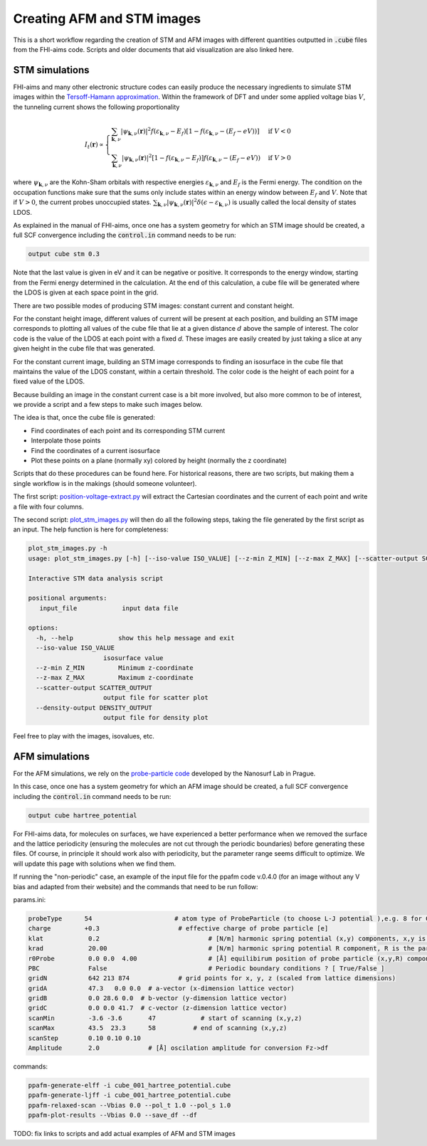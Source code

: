 ###############################
Creating AFM and STM images
###############################

This is a short workflow regarding the creation of STM and AFM images with different
quantities outputted in :code:`.cube` files from the FHI-aims code. Scripts and
older documents that aid visualization are also linked here.

************************
STM simulations
************************

FHI-aims and many other electronic structure codes can easily produce the necessary ingredients to simulate
STM images within the `Tersoff-Hamann approximation`_. Within the framework of
DFT and under some applied voltage bias :math:`V`, the tunneling current shows the following proportionality

.. math::

   I_t(\boldsymbol{r}) \propto
   \begin{cases}
       \sum_{\boldsymbol{k}, \nu} |\psi_{\boldsymbol{k},\nu}(\boldsymbol{r})|^2 f(\varepsilon_{\boldsymbol{k}, \nu} - E_f) [1-f(\varepsilon_{\boldsymbol{k}, \nu} - (E_f-eV))]  & \text{if } V < 0 \\
       \sum_{\boldsymbol{k}, \nu} |\psi_{\boldsymbol{k},\nu}(\boldsymbol{r})|^2 [1-f(\varepsilon_{\boldsymbol{k}, \nu} - E_f)] f(\varepsilon_{\boldsymbol{k}, \nu} - (E_f-eV))  & \text{if } V > 0
   \end{cases}

where :math:`\psi_{\boldsymbol{k}, \nu}` are the Kohn-Sham orbitals with respective energies :math:`\varepsilon_{\boldsymbol{k}, \nu}` and :math:`E_f` is the Fermi energy.
The condition on the occupation functions make sure that the sums only include states within an energy window between :math:`E_f` and :math:`V`.
Note that if :math:`V>0`, the current probes unoccupied states. :math:`\sum_{\boldsymbol{k}, \nu} |\psi_{\boldsymbol{k},\nu}(\boldsymbol{r})|^2 \delta(\epsilon - \varepsilon_{\boldsymbol{k}, \nu})` is usually called the local
density of states LDOS.

As explained in the manual of FHI-aims, once one has a system geometry for
which an STM image should be created, a full SCF convergence including
the :code:`control.in` command needs to be run:

.. code-block::

  output cube stm 0.3

Note that the last value is given in eV and it can be negative or positive.
It corresponds to the energy window, starting from the Fermi energy determined in the
calculation. At the end of this calculation, a cube file will be generated
where the LDOS is given at each space point in the grid.

There are two possible modes of producing STM images: constant current and constant height.

For the constant height image, different values of current will be present at each position, and building
an STM image corresponds to plotting all values of the cube file that lie at a given
distance :math:`d` above the sample of interest.
The color code is the value of the LDOS at each point with a fixed `d`. These images are easily
created by just taking a slice at any given height in the cube file that was generated.

For the constant current image, building
an STM image corresponds to finding an isosurface in the cube file that maintains the value of the
LDOS constant, within a certain threshold.
The color code is the height of each point for a fixed value of the LDOS.

Because building an image in the constant current case is a bit more involved, but also more common
to be of interest, we provide a script and a few steps to make such images below.

The idea is that, once the cube file is generated:

- Find coordinates of each point and its corresponding STM current
- Interpolate those points
- Find the coordinates of a current isosurface
- Plot these points on a plane (normally xy) colored by height (normally the z coordinate)

Scripts that do these procedures can be found here. For historical reasons,
there are two scripts, but making them a single workflow is in the makings
(should someone volunteer).

The first script:
`position-voltage-extract.py <../_static/position-voltage-extract.py>`_
will extract the Cartesian coordinates and the current of each point and write a
file with four columns.

The second script:
`plot_stm_images.py <../_static/plot_stm_images.py>`_
will then do all the following steps, taking the file generated by the first script as an input.
The help function is here for completeness:

.. code-block:: text

    plot_stm_images.py -h
    usage: plot_stm_images.py [-h] [--iso-value ISO_VALUE] [--z-min Z_MIN] [--z-max Z_MAX] [--scatter-output SCATTER_OUTPUT] [--density-output DENSITY_OUTPUT] input_file

    Interactive STM data analysis script

    positional arguments:
       input_file            input data file

    options:
      -h, --help            show this help message and exit
      --iso-value ISO_VALUE
                        isosurface value
      --z-min Z_MIN         Minimum z-coordinate
      --z-max Z_MAX         Maximum z-coordinate
      --scatter-output SCATTER_OUTPUT
                        output file for scatter plot
      --density-output DENSITY_OUTPUT
                        output file for density plot


Feel free to play with the images, isovalues, etc.

************************
AFM simulations
************************

For the AFM simulations, we rely on the `probe-particle code`_ developed by the Nanosurf Lab in Prague.

In this case, once one has a system geometry for
which an AFM image should be created, a full SCF convergence including
the :code:`control.in` command needs to be run:

.. code-block::

  output cube hartree_potential

For FHI-aims data, for molecules on surfaces, we have experienced a better performance
when we removed the surface and the lattice periodicity (ensuring the molecules are not cut through the periodic boundaries)
before generating these files. Of course, in principle it should work also with periodicity, but the parameter range seems
difficult to optimize. We will update this page with solutions when we find them.

If running the "non-periodic" case, an example of the input file for the ppafm code v.0.4.0 (for an image without any V bias and adapted from their website) and the commands
that need to be run follow:

params.ini:

.. code-block:: text

   probeType      54                      # atom type of ProbeParticle (to choose L-J potential ),e.g. 8 for CO, 54 for Xe
   charge         +0.3                     # effective charge of probe particle [e]
   klat            0.2                             # [N/m] harmonic spring potential (x,y) components, x,y is bending stiffnes
   krad            20.00                           # [N/m] harmonic spring potential R component, R is the particle-tip bond-length stiffnes
   r0Probe         0.0 0.0  4.00                   # [Å] equilibirum position of probe particle (x,y,R) components, R is bond length, x,y introduce tip asymmetry
   PBC             False                           # Periodic boundary conditions ? [ True/False ]
   gridN           642 213 874             # grid points for x, y, z (scaled from lattice dimensions)
   gridA           47.3   0.0 0.0  # a-vector (x-dimension lattice vector)
   gridB           0.0 28.6 0.0  # b-vector (y-dimension lattice vector)
   gridC           0.0 0.0 41.7  # c-vector (z-dimension lattice vector)
   scanMin         -3.6 -3.6       47            # start of scanning (x,y,z)
   scanMax         43.5  23.3      58          # end of scanning (x,y,z)
   scanStep        0.10 0.10 0.10
   Amplitude       2.0             # [Å] oscilation amplitude for conversion Fz->df

commands:

.. code-block::

   ppafm-generate-elff -i cube_001_hartree_potential.cube
   ppafm-generate-ljff -i cube_001_hartree_potential.cube
   ppafm-relaxed-scan --Vbias 0.0 --pol_t 1.0 --pol_s 1.0
   ppafm-plot-results --Vbias 0.0 --save_df --df

TODO: fix links to scripts and add actual examples of AFM and STM images

.. _Tersoff-Hamann approximation: https://link.aps.org/doi/10.1103/PhysRevB.31.805
.. _probe-particle code: https://github.com/Probe-Particle/ppafm
